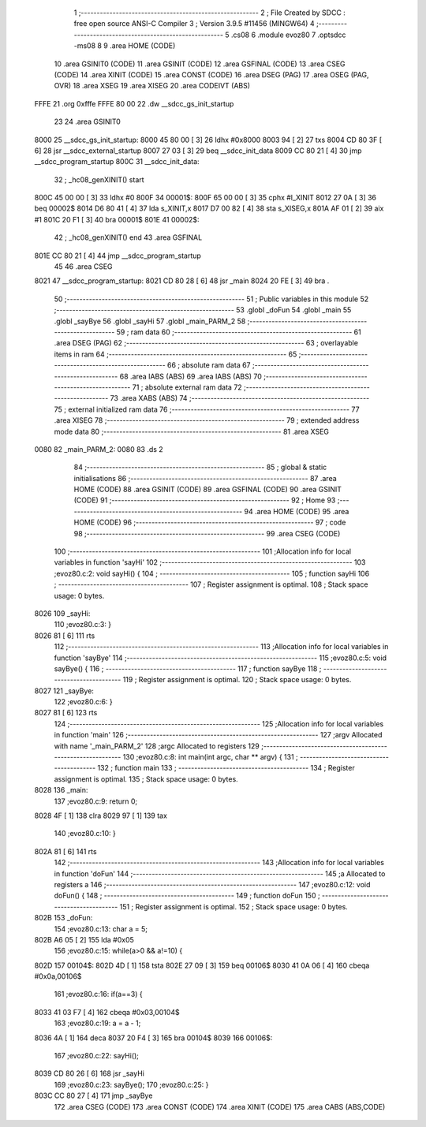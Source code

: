                              1 ;--------------------------------------------------------
                              2 ; File Created by SDCC : free open source ANSI-C Compiler
                              3 ; Version 3.9.5 #11456 (MINGW64)
                              4 ;--------------------------------------------------------
                              5 	.cs08
                              6 	.module evoz80
                              7 	.optsdcc -ms08
                              8 	
                              9 	.area HOME    (CODE)
                             10 	.area GSINIT0 (CODE)
                             11 	.area GSINIT  (CODE)
                             12 	.area GSFINAL (CODE)
                             13 	.area CSEG    (CODE)
                             14 	.area XINIT   (CODE)
                             15 	.area CONST   (CODE)
                             16 	.area DSEG    (PAG)
                             17 	.area OSEG    (PAG, OVR)
                             18 	.area XSEG
                             19 	.area XISEG
                             20 	.area	CODEIVT (ABS)
   FFFE                      21 	.org	0xfffe
   FFFE 80 00                22 	.dw	__sdcc_gs_init_startup
                             23 
                             24 	.area GSINIT0
   8000                      25 __sdcc_gs_init_startup:
   8000 45 80 00      [ 3]   26 	ldhx	#0x8000
   8003 94            [ 2]   27 	txs
   8004 CD 80 3F      [ 6]   28 	jsr	__sdcc_external_startup
   8007 27 03         [ 3]   29 	beq	__sdcc_init_data
   8009 CC 80 21      [ 4]   30 	jmp	__sdcc_program_startup
   800C                      31 __sdcc_init_data:
                             32 ; _hc08_genXINIT() start
   800C 45 00 00      [ 3]   33         ldhx #0
   800F                      34 00001$:
   800F 65 00 00      [ 3]   35         cphx #l_XINIT
   8012 27 0A         [ 3]   36         beq  00002$
   8014 D6 80 41      [ 4]   37         lda  s_XINIT,x
   8017 D7 00 82      [ 4]   38         sta  s_XISEG,x
   801A AF 01         [ 2]   39         aix  #1
   801C 20 F1         [ 3]   40         bra  00001$
   801E                      41 00002$:
                             42 ; _hc08_genXINIT() end
                             43 	.area GSFINAL
   801E CC 80 21      [ 4]   44 	jmp	__sdcc_program_startup
                             45 
                             46 	.area CSEG
   8021                      47 __sdcc_program_startup:
   8021 CD 80 28      [ 6]   48 	jsr	_main
   8024 20 FE         [ 3]   49 	bra	.
                             50 ;--------------------------------------------------------
                             51 ; Public variables in this module
                             52 ;--------------------------------------------------------
                             53 	.globl _doFun
                             54 	.globl _main
                             55 	.globl _sayBye
                             56 	.globl _sayHi
                             57 	.globl _main_PARM_2
                             58 ;--------------------------------------------------------
                             59 ; ram data
                             60 ;--------------------------------------------------------
                             61 	.area DSEG    (PAG)
                             62 ;--------------------------------------------------------
                             63 ; overlayable items in ram 
                             64 ;--------------------------------------------------------
                             65 ;--------------------------------------------------------
                             66 ; absolute ram data
                             67 ;--------------------------------------------------------
                             68 	.area IABS    (ABS)
                             69 	.area IABS    (ABS)
                             70 ;--------------------------------------------------------
                             71 ; absolute external ram data
                             72 ;--------------------------------------------------------
                             73 	.area XABS    (ABS)
                             74 ;--------------------------------------------------------
                             75 ; external initialized ram data
                             76 ;--------------------------------------------------------
                             77 	.area XISEG
                             78 ;--------------------------------------------------------
                             79 ; extended address mode data
                             80 ;--------------------------------------------------------
                             81 	.area XSEG
   0080                      82 _main_PARM_2:
   0080                      83 	.ds 2
                             84 ;--------------------------------------------------------
                             85 ; global & static initialisations
                             86 ;--------------------------------------------------------
                             87 	.area HOME    (CODE)
                             88 	.area GSINIT  (CODE)
                             89 	.area GSFINAL (CODE)
                             90 	.area GSINIT  (CODE)
                             91 ;--------------------------------------------------------
                             92 ; Home
                             93 ;--------------------------------------------------------
                             94 	.area HOME    (CODE)
                             95 	.area HOME    (CODE)
                             96 ;--------------------------------------------------------
                             97 ; code
                             98 ;--------------------------------------------------------
                             99 	.area CSEG    (CODE)
                            100 ;------------------------------------------------------------
                            101 ;Allocation info for local variables in function 'sayHi'
                            102 ;------------------------------------------------------------
                            103 ;evoz80.c:2: void sayHi() {
                            104 ;	-----------------------------------------
                            105 ;	 function sayHi
                            106 ;	-----------------------------------------
                            107 ;	Register assignment is optimal.
                            108 ;	Stack space usage: 0 bytes.
   8026                     109 _sayHi:
                            110 ;evoz80.c:3: }
   8026 81            [ 6]  111 	rts
                            112 ;------------------------------------------------------------
                            113 ;Allocation info for local variables in function 'sayBye'
                            114 ;------------------------------------------------------------
                            115 ;evoz80.c:5: void sayBye() {
                            116 ;	-----------------------------------------
                            117 ;	 function sayBye
                            118 ;	-----------------------------------------
                            119 ;	Register assignment is optimal.
                            120 ;	Stack space usage: 0 bytes.
   8027                     121 _sayBye:
                            122 ;evoz80.c:6: }
   8027 81            [ 6]  123 	rts
                            124 ;------------------------------------------------------------
                            125 ;Allocation info for local variables in function 'main'
                            126 ;------------------------------------------------------------
                            127 ;argv                      Allocated with name '_main_PARM_2'
                            128 ;argc                      Allocated to registers 
                            129 ;------------------------------------------------------------
                            130 ;evoz80.c:8: int main(int argc, char ** argv) {
                            131 ;	-----------------------------------------
                            132 ;	 function main
                            133 ;	-----------------------------------------
                            134 ;	Register assignment is optimal.
                            135 ;	Stack space usage: 0 bytes.
   8028                     136 _main:
                            137 ;evoz80.c:9: return 0;
   8028 4F            [ 1]  138 	clra
   8029 97            [ 1]  139 	tax
                            140 ;evoz80.c:10: }
   802A 81            [ 6]  141 	rts
                            142 ;------------------------------------------------------------
                            143 ;Allocation info for local variables in function 'doFun'
                            144 ;------------------------------------------------------------
                            145 ;a                         Allocated to registers a 
                            146 ;------------------------------------------------------------
                            147 ;evoz80.c:12: void doFun() {
                            148 ;	-----------------------------------------
                            149 ;	 function doFun
                            150 ;	-----------------------------------------
                            151 ;	Register assignment is optimal.
                            152 ;	Stack space usage: 0 bytes.
   802B                     153 _doFun:
                            154 ;evoz80.c:13: char a = 5;
   802B A6 05         [ 2]  155 	lda	#0x05
                            156 ;evoz80.c:15: while(a>0 && a!=10) {   
   802D                     157 00104$:
   802D 4D            [ 1]  158 	tsta
   802E 27 09         [ 3]  159 	beq	00106$
   8030 41 0A 06      [ 4]  160 	cbeqa	#0x0a,00106$
                            161 ;evoz80.c:16: if(a==3) {
   8033 41 03 F7      [ 4]  162 	cbeqa	#0x03,00104$
                            163 ;evoz80.c:19: a = a - 1; 
   8036 4A            [ 1]  164 	deca
   8037 20 F4         [ 3]  165 	bra	00104$
   8039                     166 00106$:
                            167 ;evoz80.c:22: sayHi();
   8039 CD 80 26      [ 6]  168 	jsr	_sayHi
                            169 ;evoz80.c:23: sayBye();
                            170 ;evoz80.c:25: }
   803C CC 80 27      [ 4]  171 	jmp	_sayBye
                            172 	.area CSEG    (CODE)
                            173 	.area CONST   (CODE)
                            174 	.area XINIT   (CODE)
                            175 	.area CABS    (ABS,CODE)
